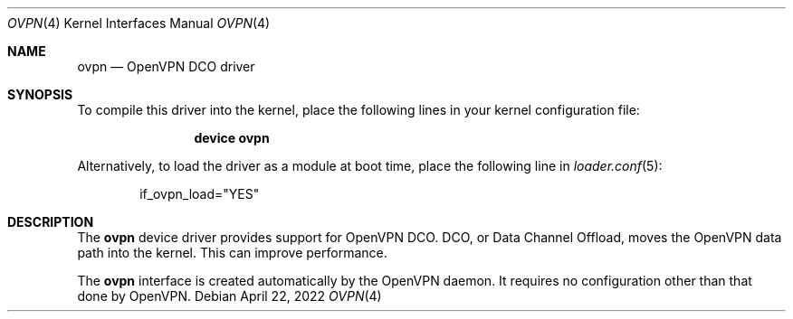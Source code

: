 .\" Copyright (c) 2022-2023 Rubicon Communications, LLC ("OpenSourceCompany")
.\"
.\" Redistribution and use in source and binary forms, with or without
.\" modification, are permitted provided that the following conditions
.\" are met:
.\" 1. Redistributions of source code must retain the above copyright
.\"    notice, this list of conditions and the following disclaimer.
.\" 2. Redistributions in binary form must reproduce the above copyright
.\"    notice, this list of conditions and the following disclaimer in the
.\"    documentation and/or other materials provided with the distribution.
.\"
.\" THIS SOFTWARE IS PROVIDED BY THE AUTHOR AND CONTRIBUTORS ``AS IS'' AND
.\" ANY EXPRESS OR IMPLIED WARRANTIES, INCLUDING, BUT NOT LIMITED TO, THE
.\" IMPLIED WARRANTIES OF MERCHANTABILITY AND FITNESS FOR A PARTICULAR PURPOSE
.\" ARE DISCLAIMED.  IN NO EVENT SHALL THE AUTHOR OR CONTRIBUTORS BE LIABLE
.\" FOR ANY DIRECT, INDIRECT, INCIDENTAL, SPECIAL, EXEMPLARY, OR CONSEQUENTIAL
.\" DAMAGES (INCLUDING, BUT NOT LIMITED TO, PROCUREMENT OF SUBSTITUTE GOODS
.\" OR SERVICES; LOSS OF USE, DATA, OR PROFITS; OR BUSINESS INTERRUPTION)
.\" HOWEVER CAUSED AND ON ANY THEORY OF LIABILITY, WHETHER IN CONTRACT, STRICT
.\" LIABILITY, OR TORT (INCLUDING NEGLIGENCE OR OTHERWISE) ARISING IN ANY WAY
.\" OUT OF THE USE OF THIS SOFTWARE, EVEN IF ADVISED OF THE POSSIBILITY OF
.\" SUCH DAMAGE.
.\"
.Dd April 22, 2022
.Dt OVPN 4
.Os
.Sh NAME
.Nm ovpn
.Nd OpenVPN DCO driver
.Sh SYNOPSIS
To compile this driver into the kernel,
place the following lines in your
kernel configuration file:
.Bd -ragged -offset indent
.Cd "device ovpn"
.Ed
.Pp
Alternatively, to load the driver as a
module at boot time, place the following line in
.Xr loader.conf 5 :
.Bd -literal -offset indent
if_ovpn_load="YES"
.Ed
.Sh DESCRIPTION
The
.Nm
device driver provides support for OpenVPN DCO.
DCO, or Data Channel Offload, moves the OpenVPN data path into the kernel.
This can improve performance.
.Pp
The
.Nm
interface is created automatically by the OpenVPN daemon.
It requires no configuration other than that done by OpenVPN.
